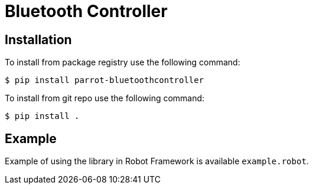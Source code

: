 = Bluetooth Controller

== Installation

To install from package registry use the following command:

-----
$ pip install parrot-bluetoothcontroller
-----

To install from git repo use the following command:

-----
$ pip install .
-----
    
== Example

Example of using the library in Robot Framework is available `example.robot`.
